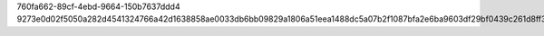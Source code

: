 760fa662-89cf-4ebd-9664-150b7637ddd4
9273e0d02f5050a282d4541324766a42d1638858ae0033db6bb09829a1806a51eea1488dc5a07b2f1087bfa2e6ba9603df29bf0439c261d8ff3e27c586aaddee
